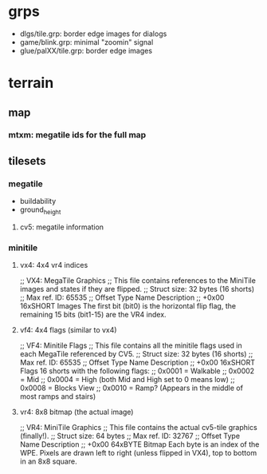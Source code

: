 * grps
  - dlgs/tile.grp: border edge images for dialogs
  - game/blink.grp: minimal "zoomin" signal
  - glue/palXX/tile.grp: border edge images

* terrain
** map
*** mtxm: megatile ids for the full map
** tilesets
*** megatile
    - buildability
    - ground_height
**** cv5: megatile information
*** minitile
**** vx4: 4x4 vr4 indices
     ;; VX4: MegaTile Graphics
     ;; This file contains references to the MiniTile images and states if they are flipped.
     ;; Struct size: 32 bytes (16 shorts)
     ;; Max ref. ID: 65535
     ;; Offset	Type	Name	Description
     ;; +0x00	16xSHORT	 Images	The first bit (bit0) is the horizontal flip flag, the remaining 15 bits (bit1-15) are the VR4 index.
**** vf4: 4x4 flags (similar to vx4)
     ;; VF4: Minitile Flags
     ;; This file contains all the minitile flags used in each MegaTile referenced by CV5.
     ;; Struct size: 32 bytes (16 shorts)
     ;; Max ref. ID: 65535
     ;; Offset	Type	Name	Description
     ;; +0x00	16xSHORT	 Flags	16 shorts with the following flags:
     ;; 0x0001 = Walkable
     ;; 0x0002 = Mid
     ;; 0x0004 = High (both Mid and High set to 0 means low)
     ;; 0x0008 = Blocks View
     ;; 0x0010 = Ramp? (Appears in the middle of most ramps and stairs)
**** vr4: 8x8 bitmap (the actual image)
     ;; VR4: MiniTile Graphics
     ;; This file contains the actual cv5-tile graphics (finally!).
     ;; Struct size: 64 bytes
     ;; Max ref. ID: 32767
     ;; Offset	Type	Name	Description
     ;; +0x00	64xBYTE	 Bitmap	Each byte is an index of the WPE. Pixels are drawn left to right (unless flipped in VX4), top to bottom in an 8x8 square.
